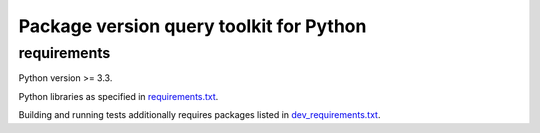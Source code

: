 .. role:: bash(code)
    :language: bash

.. role:: python(code)
    :language: python

Package version query toolkit for Python
========================================


requirements
------------

Python version >= 3.3.

Python libraries as specified in `<requirements.txt>`_.

Building and running tests additionally requires packages listed in `<dev_requirements.txt>`_.
